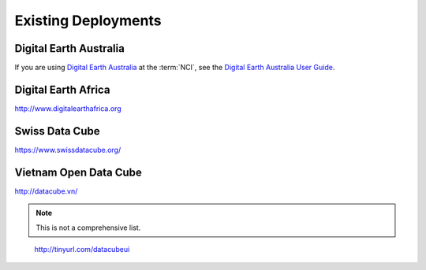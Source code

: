 
Existing Deployments
====================



Digital Earth Australia
-----------------------

If you are using `Digital Earth Australia`_ at the :term:`NCI`, see the
`Digital Earth Australia User Guide`_.

.. _`Digital Earth Australia`: http://www.ga.gov.au/dea
.. _`Digital Earth Australia User Guide`: http://geoscienceaustralia.github.io/digitalearthau/



Digital Earth Africa
--------------------
http://www.digitalearthafrica.org

Swiss Data Cube
---------------

https://www.swissdatacube.org/


Vietnam Open Data Cube
----------------------

http://datacube.vn/


.. note::

   This is not a comprehensive list.

..

    http://tinyurl.com/datacubeui
